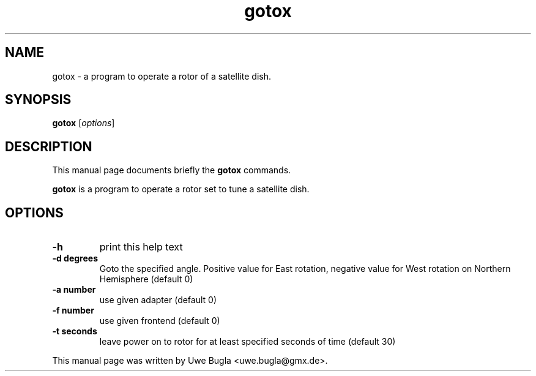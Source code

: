 .TH gotox 1 "February 14, 2010"
.SH NAME
gotox \- a program to operate a rotor of a satellite dish.
.SH SYNOPSIS
.B gotox
.RI [ options ]
.br
.SH DESCRIPTION
This manual page documents briefly the
.B gotox
commands.
.PP
\fBgotox \fP is a program to operate a rotor set to tune a satellite dish.
.SH OPTIONS
.TP
.B \-h
print this help text
.TP
.B \-d degrees
Goto the specified angle. Positive value for East rotation,
negative value for West rotation on Northern Hemisphere (default 0)
.TP
.B \-a number
use given adapter (default 0)
.TP
.B \-f number
use given frontend (default 0)
.TP
.B \-t seconds
leave power on to rotor for at least specified seconds of time (default 30)
.br
.PP
This manual page was written by Uwe Bugla <uwe.bugla@gmx.de>.
